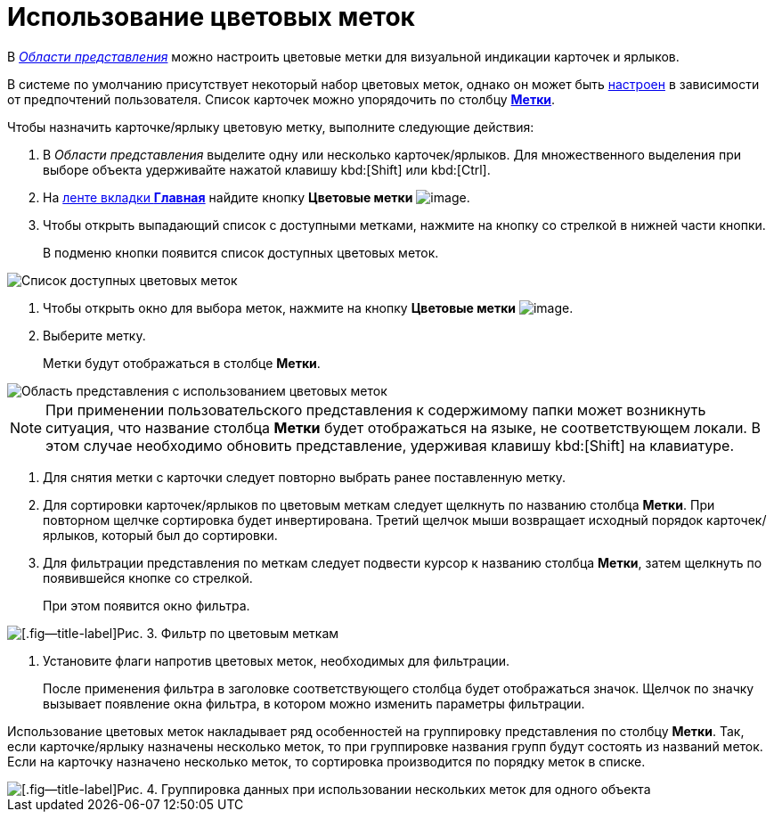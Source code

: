 = Использование цветовых меток

В xref:interface-view-area.adoc[_Области представления_] можно настроить цветовые метки для визуальной индикации карточек и ярлыков.

В системе по умолчанию присутствует некоторый набор цветовых меток, однако он может быть xref:settings-color-labels.adoc[настроен] в зависимости от предпочтений пользователя. Список карточек можно упорядочить по столбцу xref:ViewArea_colour_label.adoc[*Метки*].

Чтобы назначить карточке/ярлыку цветовую метку, выполните следующие действия:

. В _Области представления_ выделите одну или несколько карточек/ярлыков. Для множественного выделения при выборе объекта удерживайте нажатой клавишу kbd:[Shift] или kbd:[Ctrl].
. На xref:ribbon-main.adoc[ленте вкладки *Главная*] найдите кнопку *Цветовые метки* image:buttons/colour-labels.png[image].
. Чтобы открыть выпадающий список с доступными метками, нажмите на кнопку со стрелкой в нижней части кнопки.
+
В подменю кнопки появится список доступных цветовых меток.

image::Ribbon_main_colour_label.png[Список доступных цветовых меток]
. Чтобы открыть окно для выбора меток, нажмите на кнопку *Цветовые метки* image:buttons/colour-labels.png[image].
. Выберите метку.
+
Метки будут отображаться в столбце *Метки*.

image::View_colour_labels.png[Область представления с использованием цветовых меток]

[NOTE]
====
При применении пользовательского представления к содержимому папки может возникнуть ситуация, что название столбца *Метки* будет отображаться на языке, не соответствующем локали. В этом случае необходимо обновить представление, удерживая клавишу kbd:[Shift] на клавиатуре.
====
. Для снятия метки с карточки следует повторно выбрать ранее поставленную метку.
. Для сортировки карточек/ярлыков по цветовым меткам следует щелкнуть по названию столбца *Метки*. При повторном щелчке сортировка будет инвертирована. Третий щелчок мыши возвращает исходный порядок карточек/ярлыков, который был до сортировки.
. Для фильтрации представления по меткам следует подвести курсор к названию столбца *Метки*, затем щелкнуть по появившейся кнопке со стрелкой.
+
При этом появится окно фильтра.

image::View_colour_labels_filter.png[[.fig--title-label]Рис. 3. Фильтр по цветовым меткам]
. Установите флаги напротив цветовых меток, необходимых для фильтрации.
+
После применения фильтра в заголовке соответствующего столбца будет отображаться значок. Щелчок по значку вызывает появление окна фильтра, в котором можно изменить параметры фильтрации.

Использование цветовых меток накладывает ряд особенностей на группировку представления по столбцу *Метки*. Так, если карточке/ярлыку назначены несколько меток, то при группировке названия групп будут состоять из названий меток. Если на карточку назначено несколько меток, то сортировка производится по порядку меток в списке.

image::View_grouping_colour_label.png[[.fig--title-label]Рис. 4. Группировка данных при использовании нескольких меток для одного объекта]
